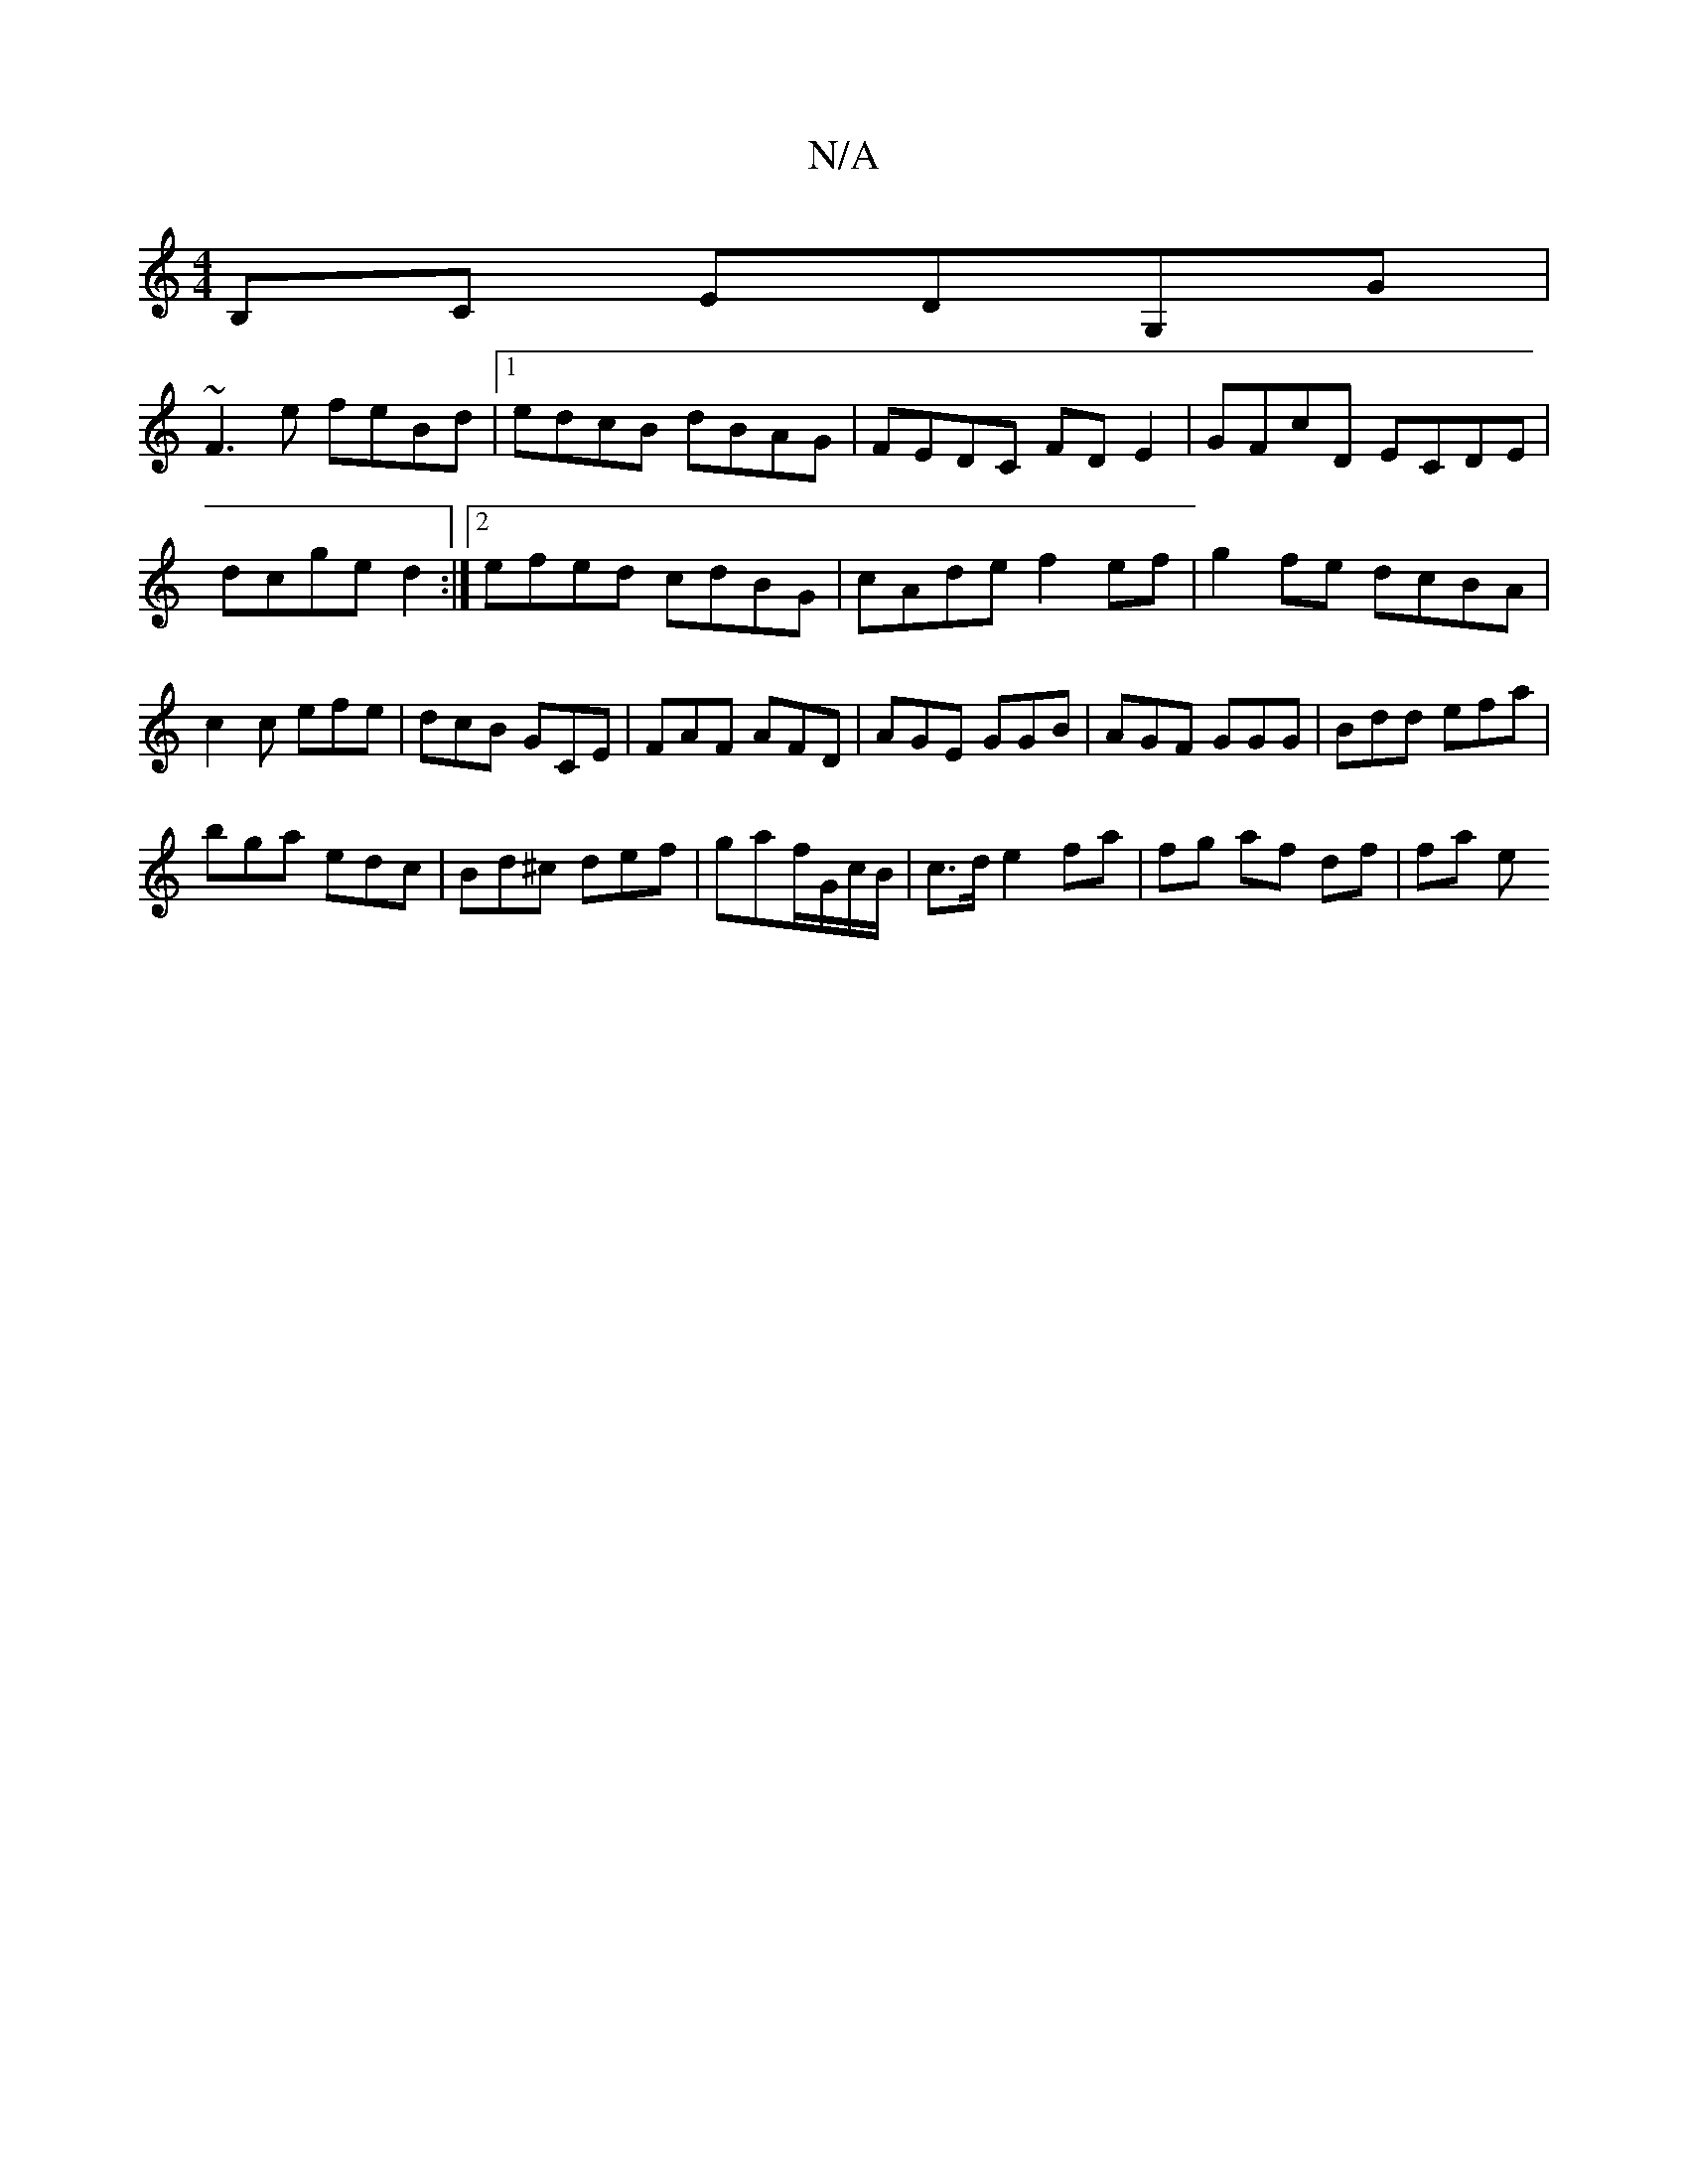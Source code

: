 X:1
T:N/A
M:4/4
R:N/A
K:Cmajor
B,C EDG,G|
~F3e feBd|1 edcB dBAG|FEDC FDE2|GFcD ECDE|dcged2:|2 efed cdBG|cAde f2ef|g2fe dcBA|c2 c efe | dcB GCE|FAF AFD|AGE GGB|AGF GGG|Bdd efa|
bga edc| Bd^c def|gaf/G/c/B/ | c>d e2 fa| fg af df|fa e